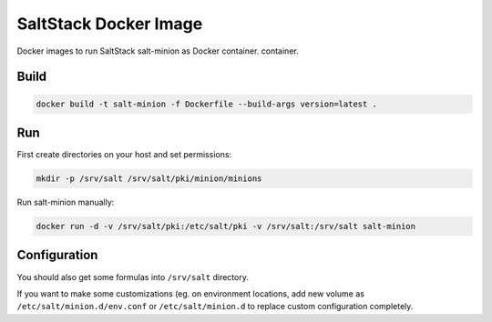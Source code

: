 ======================
SaltStack Docker Image
======================

Docker images to run SaltStack salt-minion as Docker container.
container.

Build
=====

.. code-block:: bash

    docker build -t salt-minion -f Dockerfile --build-args version=latest .

Run
===

First create directories on your host and set permissions:

.. code-block:: bash

    mkdir -p /srv/salt /srv/salt/pki/minion/minions

Run salt-minion manually:

.. code-block:: bash

    docker run -d -v /srv/salt/pki:/etc/salt/pki -v /srv/salt:/srv/salt salt-minion

Configuration
=============

You should also get some formulas into ``/srv/salt`` directory.

If you want to make some customizations (eg. on environment locations, add new
volume as ``/etc/salt/minion.d/env.conf`` or ``/etc/salt/minion.d`` to replace
custom configuration completely.
